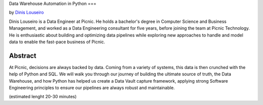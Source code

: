 Data Warehouse Automation in Python
===

by `Dinis Louseiro <dlouseiro>`_

Dinis Louseiro is a Data Engineer at Picnic. He holds a bachelor's degree in Computer Science and Business Management, and worked as a Data Engineering consultant for five years, before joining the team at Picnic Technology. He is enthusiastic about building and optimizing data pipelines while exploring new approaches to handle and model data to  enable the fast-pace business of Picnic.

Abstract
--------
At Picnic, decisions are always backed by data. Coming from a variety of systems, this data is then crunched with the help of Python and SQL. We will walk you through our journey of building the ultimate source of truth, the Data Warehouse, and how Python has helped us create a Data Vault capture framework, applying strong Software Engineering principles to ensure our pipelines are always robust and maintainable.

(estimated lenght 20-30 minutes)

.. dlouseiro: https://www.linkedin.com/in/dinis-louseiro-16088872/